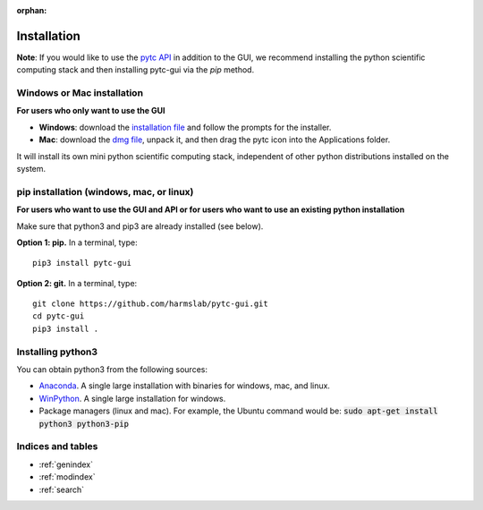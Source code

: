 :orphan:

============
Installation 
============

**Note**: If you would like to use the `pytc API <https://pytc.readthedocs.io/>`_ in
addition to the GUI, we recommend installing the python scientific computing
stack and then installing pytc-gui via the `pip` method.  


Windows or Mac installation
===========================
**For users who only want to use the GUI**

+ **Windows**: download the `installation file <https://github.com/harmslab/pytc-gui/releases/download/1.2.2/pytc-gui_v1.2.2_setup.exe>`_
  and follow the prompts for the installer. 
+ **Mac**: download the `dmg file <https://github.com/harmslab/pytc-gui/releases/download/1.2.2/pytc-gui_v1.2.2.dmg>`_, unpack it,
  and then drag the pytc icon into the Applications folder.  

It will install its own mini python scientific computing stack, independent of
other python distributions installed on the system.

pip installation (windows, mac, or linux)
=========================================
**For users who want to use the GUI and API or for users who want to use an
existing python installation**

Make sure that python3 and pip3 are already installed (see below).

**Option 1: pip.** In a terminal, type:
::

  pip3 install pytc-gui

**Option 2: git.**  In a terminal, type:
::

  git clone https://github.com/harmslab/pytc-gui.git
  cd pytc-gui
  pip3 install .

Installing python3
==================

You can obtain python3 from the following sources:

* `Anaconda <https://www.continuum.io/downloads>`_. A single large installation
  with binaries for windows, mac, and linux.
* `WinPython <https://winpython.github.io/>`_. A single large installation for
  windows.
* Package managers (linux and mac). For example, the Ubuntu command would be: 
  :code:`sudo apt-get install python3 python3-pip`

Indices and tables
==================

* :ref:`genindex`
* :ref:`modindex`
* :ref:`search`
